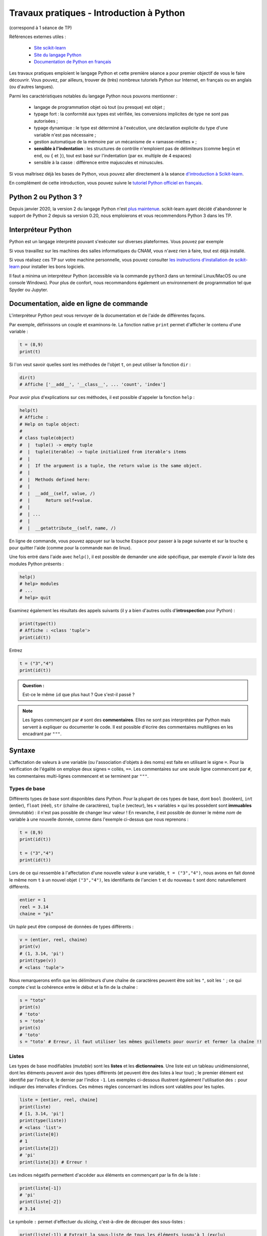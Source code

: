 ﻿.. _chap-tpIntroductionPython:

#########################################
Travaux pratiques - Introduction à Python
#########################################

(correspond à 1 séance de TP)

.. only:: html

    .. container:: notebook

        .. image:: _static/jupyter_logo.png
            :class: svg-inline

        `Cahier Jupyter </tpIntroductionPython.ipynb>`_

Références externes utiles :

  * `Site scikit-learn <http://scikit-learn.org/stable/index.html>`_
  * `Site du langage Python <https://www.python.org>`_
  * `Documentation de Python en français <https://docs.python.org/fr/3/>`_

Les travaux pratiques emploient le langage Python et cette première séance a pour premier objectif de vous le faire découvrir. Vous pouvez, par ailleurs, trouver de (très) nombreux tutoriels Python sur Internet, en français ou en anglais (ou d'autres langues).

Parmi les caractéristiques notables du langage Python nous pouvons mentionner :

 * langage de programmation objet où tout (ou presque) est objet ;
 * typage fort : la conformité aux types est vérifiée, les conversions implicites de type ne sont pas autorisées ;
 * typage dynamique : le type est déterminé à l'exécution, une déclaration explicite du type d'une variable n'est pas nécessaire ;
 * gestion automatique de la mémoire par un mécanisme de « ramasse-miettes » ;
 * **sensible à l'indentation** : les structures de contrôle n'emploient pas de délimiteurs (comme ``begin`` et ``end``, ou ``{`` et ``}``), tout est basé sur l'indentation (par ex. multiple de 4 espaces)
 * sensible à la casse : différence entre majuscules et minuscules.

Si vous maîtrisez déjà les bases de Python, vous pouvez aller directement à la séance `d'introduction à Scikit-learn <tpIntroductionScikitLearn>`_.

En complément de cette introduction, vous pouvez suivre le `tutoriel Python officiel en français <https://docs.python.org/fr/3/tutorial/>`_.

Python 2 ou Python 3 ?
**********************

Depuis janvier 2020, la version 2 du langage Python n'est `plus maintenue <https://www.python.org/doc/sunset-python-2/>`_. scikit-learn ayant décidé d'abandonner le support de Python 2 depuis sa version 0.20, nous emploierons et vous recommendons Python 3 dans les TP.

Interpréteur Python
*******************

Python est un langage interprété pouvant s'exécuter sur diverses plateformes. Vous pouvez par exemple

Si vous travaillez sur les machines des salles informatiques du CNAM, vous n'avez rien à faire, tout est déjà installé.

Si vous réalisez ces TP sur votre machine personnelle, vous pouvez consulter `les instructions d'installation de scikit-learn <installationScikitLearn>`_ pour installer les bons logiciels.

Il faut a minima un interpréteur Python (accessible via la commande ``python3`` dans un terminal Linux/MacOS ou une console Windows). Pour plus de confort, nous recommandons également un environnement de programmation tel que Spyder ou Jupyter.

.. Si vous êtes auditeur du CNAM, vous pouvez accéder à un serveur Jupyter en ligne en passant par `Moodle <https://lecnam.net>` (Mes enseignements > RCP 208 > Accès au notebook).

Documentation, aide en ligne de commande
****************************************

L'interpréteur Python peut vous renvoyer de la documentation et de l'aide de différentes façons.

Par exemple, définissons un couple et examinons-le. La fonction native ``print`` permet d'afficher le contenu d'une variable :

.. code-block:: python

    t = (8,9)
    print(t)

Si l'on veut savoir quelles sont les méthodes de l'objet ``t``, on peut utiliser la fonction ``dir`` :

.. code-block:: python

    dir(t)
    # Affiche ['__add__', '__class__', ... 'count', 'index']

Pour avoir plus d'explications sur ces méthodes, il est possible d'appeler la fonction ``help`` :

.. code-block:: python

    help(t)
    # Affiche :
    # Help on tuple object:
    #
    # class tuple(object)
    #  |  tuple() -> empty tuple
    #  |  tuple(iterable) -> tuple initialized from iterable's items
    #  |
    #  |  If the argument is a tuple, the return value is the same object.
    #  |
    #  |  Methods defined here:
    #  |
    #  |  __add__(self, value, /)
    #  |      Return self+value.
    #  |
    #  | ...
    #  |
    #  |  __getattribute__(self, name, /)


En ligne de commande, vous pouvez appuyer sur la touche ``Espace`` pour passer à la page suivante et sur la touche ``q`` pour quitter l'aide (comme pour la commande ``man`` de linux).

Une fois entré dans l'aide avec ``help()``, il est possible de demander une aide spécifique, par exemple d'avoir la liste des modules Python présents :

.. code-block:: python

    help()
    # help> modules
    # ...
    # help> quit

Examinez également les résultats des appels suivants (il y a bien d'autres outils d'**introspection** pour Python) :

.. code-block:: python

    print(type(t))
    # Affiche : <class 'tuple'>
    print(id(t))

Entrez

.. code-block:: python

    t = ("3","4")
    print(id(t))


.. admonition:: Question :

   Est-ce le même ``id`` que plus haut ? Que s'est-il passé ?

.. ifconfig:: tpml in ('public')

   .. admonition:: Correction :

        Non, ce n'est pas le même ``id`` car ce n'est pas le même objet. Par ``t = ("3","4")`` nous avons donné le (même) nom ``t`` à un nouvel objet, le tuple ``("3","4")``.

.. admonition:: Note

    Les lignes commençant par ``#`` sont des **commentaires**. Elles ne sont pas interprétées par Python mais servent à expliquer ou documenter le code.
    Il est possible d'écrire des commentaires multilignes en les encadrant par ``"""``.

Syntaxe
*******

L'affectation de valeurs à une variable (ou l'association d'objets à des noms) est faite en utilisant le signe ``=``. Pour la vérification de l'égalité on employe deux signes ``=`` collés, ``==``. Les commentaires sur une seule ligne commencent par ``#``, les commentaires multi-lignes commencent et se terminent par ``"""``.

Types de base
-------------

Différents types de base sont disponibles dans Python. Pour la plupart de ces types de base, dont ``bool`` (booléen), ``int`` (entier), ``float`` (réel), ``str`` (chaîne de caractères), ``tuple`` (vecteur), les « variables » qui les possèdent sont **immuables** (*immutable*) : il n'est pas possible de changer leur valeur ! En revanche, il est possible de donner le même *nom* de variable à une nouvelle donnée, comme dans l'exemple ci-dessus que nous reprenons :

.. code-block:: python

    t = (8,9)
    print(id(t))

    t = ("3","4")
    print(id(t))

Lors de ce qui ressemble à l'affectation d'une nouvelle valeur à une variable, ``t = ("3","4")``, nous avons en fait donné le même nom ``t`` à un nouvel objet ``("3","4")``, les identifiants de l'ancien ``t`` et du nouveau ``t`` sont donc naturellement différents.

.. code-block:: python

    entier = 1
    reel = 3.14
    chaine = "pi"

Un *tuple* peut être composé de données de types différents :

.. code-block:: python

    v = (entier, reel, chaine)
    print(v)
    # (1, 3.14, 'pi')
    print(type(v))
    # <class 'tuple'>

Nous remarquerons enfin que les délimiteurs d'une chaîne de caractères peuvent être soit les ``"``, soit les ``'`` ; ce qui compte c'est la cohérence entre le début et la fin de la chaîne :

.. code-block:: python

    s = "toto"
    print(s)
    # 'toto'
    s = 'toto'
    print(s)
    # 'toto'
    s = "toto' # Erreur, il faut utiliser les mêmes guillemets pour ouvrir et fermer la chaîne !!


Listes
------

Les types de base modifiables (*mutable*) sont les **listes** et les **dictionnaires**. Une liste est un tableau unidimensionnel, dont les éléments peuvent avoir des types différents (et peuvent être des listes à leur tour) ; le premier élément est identifié par l'indice ``0``, le dernier par l'indice ``-1``. Les exemples ci-dessous illustrent également l'utilisation des ``:`` pour indiquer des intervalles d'indices. Ces mêmes règles concernant les indices sont valables pour les tuples.

.. code-block:: python

    liste = [entier, reel, chaine]
    print(liste)
    # [1, 3.14, 'pi']
    print(type(liste))
    # <class 'list'>
    print(liste[0])
    # 1
    print(liste[2])
    # 'pi'
    print(liste[3]) # Erreur !

Les indices négatifs permettent d'accéder aux éléments en commençant par la fin de la liste :

.. code-block:: python

    print(liste[-1])
    # 'pi'
    print(liste[-2])
    # 3.14


Le symbole ``:`` permet d'effectuer du *slicing*, c'est-à-dire de découper des sous-listes :

.. code-block:: python

    print(liste[:1]) # Extrait la sous-liste de tous les éléments jusqu'à 1 (exclu)
    # [1]
    print(liste[:2]) # Extrait la sous-liste de tous les éléments jusqu'à 2 (exclu)
    # [1, 3.14]

    print(liste[:-1]) # Extrait la sous-liste jusqu'au dernier élément (exclu)
    # [1, 3.14]
    print(liste[:3])
    # [1, 3.14, 'pi']
    print(liste[0:]) # Extrait la sous-liste à partir du premier élément (inclus)
    # [1, 3.14, 'pi']
    print(liste[1:]) # Extrait la sous-liste à partir du deuxième élément (inclus)
    # [3.14, 'pi']

Les listes disposent de plusieurs méthodes utiles (regardez-les avec ``help(liste)``), parmi lesquelles :

.. code-block:: python

    # Concaténation de listes
    print(liste + liste)
    # [1, 3.14, 'pi', 1, 3.14, 'pi']

.. code-block:: python

    # Longueur d'une liste
    len(liste)

.. code-block:: python

    # Minimum et maximum d'une liste
    print(min([3, 10, 1, 5, 24]))
    print(max([1.24, -12.0, 5.99]))

    # Attention, erreur si les éléments ne sont pas comparables :
    print(min(['pi', '12', 3, 1]))
    # Traceback (most recent call last):
    #   File "<stdin>", line 1, in <module>
    # TypeError: '<' not supported between instances of 'int' and 'str'

.. code-block:: python

    # Nombre d'occurrences d'un élément dans une liste
    liste = [3.14, 12, 0, 3.14, 9, 3.14, 7]
    liste.count(3.14)


.. code-block:: python

    # Tri d'une liste en ordre croissant
    liste.sort()
    print(liste)

.. code-block:: python

    # Suppression d'un élément de la liste
    del liste[1]
    print(liste)


.. code-block:: python

    # Cherche la position de l'élément dans la liste
    print(liste.index(3.14))
    # 1
    print(liste.index(9))
    # 4

.. code-block:: python

    # Renverse une liste
    liste.reverse()
    print(liste)
    # [12, 9, 7, 3.14, 3.14, 0]


Dictionnaires
-------------

Les dictionnaires sont des tableaux associatifs, autrement dit des ensembles de paires ``{clé : valeur}``, par exemple :

.. code-block:: python

    cours = { 'RCP208' : 2016, 'RCP209' : 2017, 'RCP216' : 2017 }
    print(cours)
    # {'RCP216': 2017, 'RCP208': 2016, 'RCP209': 2017}
    print(cours['RCP209'])
    # 2017
    cours['RCP210']  # Erreur ! La clé n'existe pas
    # Traceback (most recent call last):
    #  File "<stdin>", line 1, in <module>
    # KeyError: 'RCP210'

Il est possible de mélanger les types dans un dictionnaire (dans les clés et dans les valeurs), ainsi que d'avoir des valeurs qui sont des tuples ou des listes (ou des listes de listes, etc.) :

.. code-block:: python

    dico = { 1 : 'toto', 'titi' : 10, 1000 : (1,2,3) }

.. code-block:: python

    dico = { 1 : 'toto', 'titi' : 10, 1000 : [(1,2,3),['A','b']]}

Plusieurs méthodes spécifiques aux dictionnaires peuvent être utiles, par exemple :

.. code-block:: python

    # Obtenir les clés du dictionnaire
    print(dico.keys())
    # dict_keys(['titi', 1, 1000])
    # Obtenir les valeurs du dictionnaire
    print(dico.values())
    # dict_values([10, 'toto', [(1, 2, 3), ['A', 'b']]])
    # Obtenir les paires (clé, valeur)
    print(dico.items())
    # dict_items([('titi', 10), (1, 'toto'), (1000, [(1, 2, 3), ['A', 'b']])])

.. admonition:: Question :

   Que retourne chacune de ces méthodes ?

.. ifconfig:: tpml in ('public')

    .. admonition:: Correction

        ``.keys()`` renvoie les clés du dictionnaires tandis que ``.values()`` renvoie ses valeurs.
        ``.items()`` renvoie une liste de paires (clé, valeur).

Pour tenter de clarifier la différence entre ce qui est immuable et ce qui est modifiable, prenons l'exemple suivant :

.. code-block:: python

    valeur = 1
    liste = []
    print(liste)
    # []
    liste.append(valeur)
    print(liste)
    # [1]
    meme_liste = liste
    print(meme_liste)
    # [1]
    meme_liste.append(3)
    valeur = 2
    print(valeur)
    # 2
    print(liste)
    # [1, 3]
    print(meme_liste)
    # [1, 3]

Comment expliquer les résultats ? Rappelons d'abord que les « variables » de type ``int`` sont immuables, alors que celles de type ``list`` sont modifiables.

Dans la première ligne (``valeur = 1``), une association est faite entre le *nom* ``valeur`` et un objet qui est l'entier ``1``. La seconde ligne (``liste = []``) fait une association entre le nom ``liste`` et un objet qui est une liste vide. L'appel de la méthode ``append`` dans ``liste.append(valeur)`` modifie cet objet liste vide en lui ajoutant l'objet désigné par le nom ``valeur``. Dans ``meme_liste = liste`` on ajoute un nouveau nom pour l'objet désigné par ``liste``.

L'appel ``meme_liste.append(3)`` modifie l'objet désigné par ``meme_liste`` (et aussi par ``liste``) en lui ajoutant l'objet ``3`` (un entier). Avec ``valeur = 2``, le nom ``valeur`` n'est plus associé à l'objet auquel il était associé avant (un entier ``1``) mais à un nouvel objet (un entier ``2``) ; cela ne peut avoir d'impact sur l'objet désigné par ``liste`` ou ``meme_liste``, qui est une liste (vide au départ, ensuite un objet ``1`` lui a été ajouté, et enfin un objet ``3``).

Ceci devrait permettre de comprendre aussi le passage de paramètres aux :ref:`fonctions`.

Structures de contrôle
**********************

Pour le contrôle de l'exécution d'un programme il est possible d'utiliser les tests de conditions avec ``if`` / ``elif`` / ``else`` et les boucles ``for`` ou ``while``. Remarquer l'utilisation de ``:`` avant les lignes qui exigent un niveau d'indentation supérieur (et **obligatoire** !).

Les boucles ``for`` permettent de parcourir n'importe quel itérable, typiquement des listes :

.. code-block:: python

    liste = range(6)

    for valeur in liste:
        if valeur in [0, 2, 4]:
            # "break" quitte la boucle sans considérer "else"
            # "continue" démarre l'itération suivante
            continue
        else:
            print(valeur,' : impaire')

    #1  : impaire
    #3  : impaire
    #5  : impaire

Les boucles ``while`` s'exécutent tant qu'une condition est vérifiée :

.. code-block:: python

    i = 5
    while i > 0:
            print(i)
            i = i-1


Il n'y a pas d'équivalent de ``switch`` en Python, il faut employer ``if`` / ``elif`` / ``else`` :

.. code-block:: python

    if liste[1] == 0:
        print('liste[1] est 0')
    elif liste[1] == 1:
        print('liste[1] est 1')
    else:
        print('?')

Création et manipulation de listes avec la `compréhension de liste <https://docs.python.org/fr/3/tutorial/datastructures.html#list-comprehensions>`_ (*list comprehension*) :

.. code-block:: python

    l1 = [1, 2]
    l2 = [1, 2, 3]
    [x * y for x in l1 for y in l2]

Forme équivalente :

.. code-block:: python

    print([x * y for x in l1 for y in l2])
    # [1, 2, 3, 2, 4, 6]

Autres exemples :

.. code-block:: python

    print([x * y for x in l1 if x > 1 for y in l2])
    # [2, 4, 6]
    print(any([i % 3 for i in [x * y for x in l1 for y in l2]]))
    # True

.. admonition:: Question :

   Expliquez ce que fait chacun de ces exemples.

.. ifconfig:: tpml in ('public')

   .. admonition:: Correction :

        Pour ``[x * y for x in l1 for y in l2]`` : produit une liste composée des produits des valeurs de la liste ``l1`` avec les valeurs de la liste ``l2``, la liste parcurue en premier étant ``l2`` (résultat ``[1, 2, 3, 2, 4, 6]``).

        Pour ``[x * y for x in l1 if x > 1 for y in l2]`` : seules sont considérées les valeurs supérieures à 1 dans ``l1``.

        Pour ``any([i % 3 for i in [x * y for x in l1 for y in l2]])`` : y a-t-il au moins un élément de la liste résultat de ``[x * y ... ]`` qui ne soit pas divisible par 3 (reste de la division par 3, c'est à dire ``i % 3``, non nul) ?

.. admonition:: Question :

    À partir des listes suivantes de mois et respectivement de nombres de jours correspondants, construisez un dictionnaire qui associe à chaque mois son nombre de jours (années non bisextiles).

    .. code-block:: python

        mois = ['janvier','février','mars','avril','mai','juin','juillet','août','septembre','octobre','novembre','décembre']
        nbJours = [31, 28, 31, 30, 31, 30, 31, 31, 30, 31, 30, 31]


.. ifconfig:: tpml in ('private')

    .. only:: jupyter

        .. code-block:: python


.. ifconfig:: tpml in ('public')

    .. admonition:: Correction :

        De la même façon que dans les exemples avec listes, on crée un dictionnaire (``{}`` au lieu de ``[]``) composé de paires ``mois[i] : nbJours[i]`` :

        .. code-block:: python

            dico = {mois[i] : nbJours[i] for i in range(0,11)}


.. _fonctions:

Fonctions, fonctions anonymes
*****************************

La définition d'une fonction commence par ``def``. Une fonction peut avoir zéro, un ou plusieurs arguments. Les arguments optionnels possèdent des valeurs par défaut. Une fonction peut retourner une valeur (ou un tuple, donc plusieurs valeurs) avec ``return`` ou non.

Le premier exemple ci-dessous devrait aider à comprendre la transmission des paramètres :

.. code-block:: python

    def fonction(immuable, modifiable, optionnel='valeur par défaut'):
        immuable = 'new'
        modifiable.append(4)
        print(immuable, modifiable, optionnel)

    chaine1 = 'old'
    liste = [1, 2]
    chaine2 = 'nouvelle valeur'
    fonction(chaine1, liste, chaine2)
    # new [1, 2, 4] nouvelle valeur

Notre variable ``liste`` a été modifiée à l'intérieur de la fonction mais pas la variable ``chaine1`` car les chaînes de caractère sont immuables :

.. code-block:: python

    print(liste)
    # [1, 2, 4]
    print(chaine1)
    # 'old'
    fonction(chaine1, liste)
    # new [1, 2, 4, 4] valeur par défaut

L'utilisation de ``print`` plutôt que l'appel direct permet de voir que la fonction ne retourne rien (``None``) :

.. code-block:: python

    print(fonction(chaine1, liste, chaine2))
    # new [1, 2, 4, 4, 4] nouvelle valeur
    # None

Ici, ``liste`` est un nom associé à un objet liste, donc modifiable ; à chaque appel, la fonction ajoute un élément à cet objet. Le nom ``chaine1`` est associé à un objet de type chaîne de caractères, donc immuable ; dans la fonction, le nom ``chaine1`` est **localement** associé à un nouvel objet, la chaîne ``'new'``, mais cela n'a pas d'impact sur l'association de ``chaine1`` à l'objet ``'old'`` à l'extérieur de la fonction.

L'exemple suivant montre une fonction qui retourne un tuple :

.. code-block:: python

    def fonction2(immuable, modifiable, optionnel='valeur par défaut'):
        immuable = 'new'
        modifiable.append(4)
        return immuable, modifiable, optionnel

    chaine1 = 'old'
    liste = [1, 2]
    chaine2 = 'nouvelle valeur'
    print(fonction2(chaine1, liste, chaine2))
    # ('new', [1, 2, 4], 'nouvelle valeur')

Les fonctions lambda ou `fonctions anonymes <https://docs.python.org/fr/3/tutorial/controlflow.html#lambda-expressions>`_ comportent une seule instruction, par exemple :

.. code-block:: python

    fAdHoc = lambda x, y: x + y
    print(fAdHoc(2,3))
    # 5

Cette définition est une forme abrégée de

.. code-block:: python

    def fAdHoc(x, y): return(x + y)

Il n'est pas indispensable de donner un nom à une fonction lambda :

.. code-block:: python

    (lambda x, y: x + y)(4,6)
    # 10

Une fonction lambda sans nom est qualifiée d'anonyme.

Exceptions
**********

Python propose un traitement standard des exceptions. L'exemple suivant indique la syntaxe à employer.

.. code-block:: python

    def autreFonction(n):
            try:  # instruction susceptible de lever une exception
                print(1 / n)
            except ZeroDivisionError:  # si l'exception est levée
                print('Division par 0 !')
            else:  # sinon
                pass
            finally:
                # exécuté après le bloc "try" et le
                #  traitement des éventuelles erreurs
                print('    fini...')

    autreFonction(1)
    autreFonction(0)

Classes et héritage
*******************

Il est utile mais pas indispensable de bien connaître la programmation objet pour bien suivre les travaux pratiques, ou pour faire le projet de l'UE RCP209.

En Python, on peut définir des variables partagées par toutes les instances d'une classe. Aussi, l'héritage multiple est possible. La définition d'une classe a la forme suivante (n'entrez pas ceci dans l'interpréteur Python, ce n'est pas une définition complète) :

.. code-block:: python

    class NouvelleClasse():
        attribut_de_classe = ...

        def __init__(self):  # constructeur
            # ...
            pass

        def methode(self, arg1, arg2, arg3):  # methode de l'objet
            # ...
            pass

        # ...

    class NouvelleClasseHeritage(NouvelleClasse):

        # ...
        pass

Création d'une nouvelle instance de la classe :

.. code-block:: python

    instanceNouvelleClasse = NouvelleClasse()


Entrées et sorties
******************

La fonction native ``open`` permet d'ouvrir un flux de données depuis un fichier.

Cette fonction prend deux arguments : un chemin vers le fichier et le mode de lecture (lecture, écriture, binaire, etc.).

Exemple d'accès à un fichier texte :

.. code-block:: python

    # Ouverture du fichier en mode écriture ('w' pour 'write')
    fichierTexte = open('texte.txt', 'w')
    fichierTexte.write('Mon texte à moi\n')
    fichierTexte.close()

    # Ouverture du fichier en mode lecture
    fichierTexte = open('texte.txt')
    print(fichierTexte.read())
    # Mon texte à moi
    fichierTexte.close()


L'instruction ``with`` permet de ne pas avoir à fermer manuellement le fichier en utilisant un `gestionnaire de contexte <https://docs.python.org/fr/3/reference/compound_stmts.html?highlight=with#the-with-statement>`_.

.. code-block:: python

    # le mode 'a' permet d'ajouter des lignes sans écraser le fichier ('append')
    with open('texte.txt', 'a') as fichierTexte:
        fichierTexte.write('Et une ligne de plus\n')


    with open('texte.txt') as fichierTexte:
        print(fichierTexte.read())
        # Mon texte à moi
        # Et une ligne de plus

Dans ces exemples, les fichiers sont ouverts dans le répertoire dans lequel Python a été lancé. Il est possible de spécifier le chemin avant le nom du fichier.

.. admonition:: Question :

   Quelle conséquence a la suppression du second argument de la fonction ``open`` ?

.. ifconfig:: tpml in ('public')

   .. admonition:: Correction :

        C'est la valeur ``'r'`` qui est utilisée par défaut.


Enfin, le module ``pickle`` permet de stocker des objets Python dans des fichiers binaires et de les lire.

Utilisation d'un fichier binaire pour enregistrer ou lire des données/objets quelconques :

.. code-block:: python

    import pickle
    liste = [1, 3.14, 'pi']
    fichierBinaire = open('bin.dat', 'wb')
    pickle.dump(liste, fichierBinaire)
    fichierBinaire.close()

    fichierBinaire = open('bin.dat', 'rb')
    listeIdentique = pickle.load(fichierBinaire)
    print(listeIdentique)
    # [1, 3.14, 'pi']

Nous allons ensuite approfondir cette introduction en explorant les bibliothèques `Numpy, Scipy, MatPlotLib et Scikit-learn <tpIntroductionScikitLearn.html>`_.